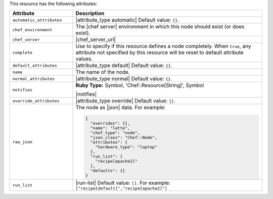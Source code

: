 .. The contents of this file are included in multiple topics.
.. This file should not be changed in a way that hinders its ability to appear in multiple documentation sets.

This resource has the following attributes:

.. list-table::
   :widths: 150 450
   :header-rows: 1

   * - Attribute
     - Description
   * - ``automatic_attributes``
     - |attribute_type automatic| Default value: ``{}``.
   * - ``chef_environment``
     - The |chef server| environment in which this node should exist (or does exist).
   * - ``chef_server``
     - |chef_server_url|
   * - ``complete``
     - Use to specify if this resource defines a node completely. When ``true``, any attribute not specified by this resource will be reset to default attribute values.
   * - ``default_attributes``
     - |attribute_type default| Default value: ``{}``.
   * - ``name``
     - The name of the node.
   * - ``normal_attributes``
     - |attribute_type normal| Default value: ``{}``.
   * - ``notifies``
     - **Ruby Type:** Symbol, 'Chef::Resource[String]', Symbol

       |notifies|

       .. include:: ../../includes_resources_common/includes_resources_common_notifications_syntax_notifies.rst

       .. include:: ../../includes_resources_common/includes_resources_common_notifications_timers.rst
   * - ``override_attributes``
     - |attribute_type override| Default value: ``{}``.
   * - ``raw_json``
     - The node as |json| data. For example:
       
       .. code-block:: javascript
       
          {
            "overrides": {},
            "name": "latte",
            "chef_type": "node",
            "json_class": "Chef::Node",
            "attributes": {
              "hardware_type": "laptop"
            },
            "run_list": [
              "recipe[apache2]"
            ],
            "defaults": {}
          }
   * - ``run_list``
     - |run-list| Default value: ``[]``. For example: ``["recipe[default]","recipe[apache2]"]``

